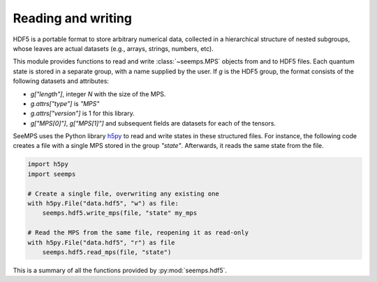.. _seemps_hdf5:

*******************
Reading and writing
*******************

HDF5 is a portable format to store arbitrary numerical data, collected
in a hierarchical structure of nested subgroups, whose leaves are actual
datasets (e.g., arrays, strings, numbers, etc).

This module provides functions to read and write :class:`~seemps.MPS` objects
from and to HDF5 files. Each quantum state is stored in a separate group,
with a name supplied by the user. If `g` is the HDF5 group, the format
consists of the following datasets and attributes:

- `g["length"]`, integer `N` with the size of the MPS.
- `g.attrs["type"]` is `"MPS"`
- `g.attrs["version"]` is 1 for this library.
- `g["MPS[0]"]`, `g["MPS[1]"]` and subsequent fields are datasets for each
  of the tensors.

SeeMPS uses the Python library `h5py <https://www.h5py.org/>`_ to read and write
states in these structured files. For instance, the following code creates a
file with a single MPS stored in the group `"state"`. Afterwards, it reads the
same state from the file.

.. highlight:: python
.. code-block:: python

    import h5py
    import seemps

    # Create a single file, overwriting any existing one
    with h5py.File("data.hdf5", "w") as file:
        seemps.hdf5.write_mps(file, "state" my_mps

    # Read the MPS from the same file, reopening it as read-only
    with h5py.File("data.hdf5", "r") as file
        seemps.hdf5.read_mps(file, "state")

This is a summary of all the functions provided by :py:mod:`seemps.hdf5`.

.. autosummary::
   :toctree: generated/

   ~seemps.hdf5.read_mps
   ~seemps.hdf5.write_mps
   ~seemps.hdf5.read_mpo
   ~seemps.hdf5.write_mpo
